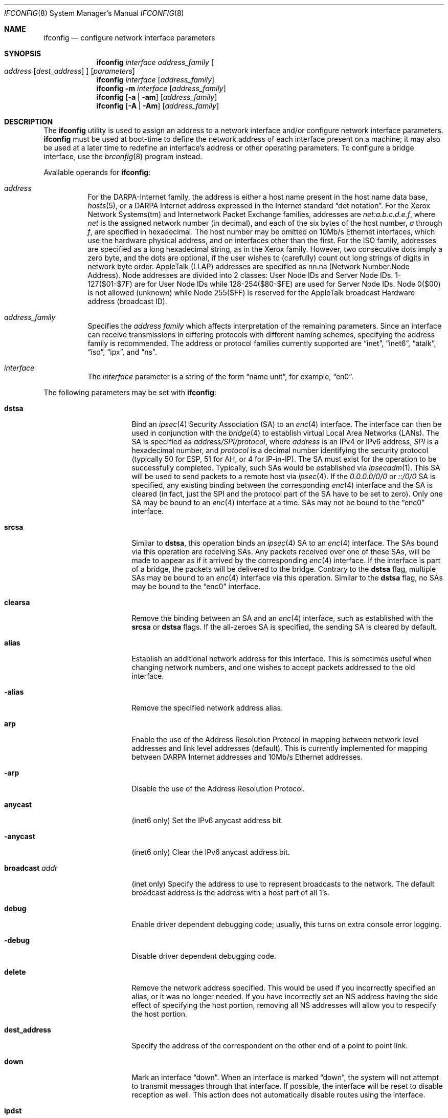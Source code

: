 .\"	$OpenBSD: src/sbin/ifconfig/ifconfig.8,v 1.35 2000/01/15 19:47:01 angelos Exp $
.\"	$NetBSD: ifconfig.8,v 1.11 1996/01/04 21:27:29 pk Exp $
.\"     $FreeBSD: ifconfig.8,v 1.16 1998/02/01 07:03:29 steve Exp $
.\"
.\" Copyright (c) 1983, 1991, 1993
.\"	The Regents of the University of California.  All rights reserved.
.\"
.\" Redistribution and use in source and binary forms, with or without
.\" modification, are permitted provided that the following conditions
.\" are met:
.\" 1. Redistributions of source code must retain the above copyright
.\"    notice, this list of conditions and the following disclaimer.
.\" 2. Redistributions in binary form must reproduce the above copyright
.\"    notice, this list of conditions and the following disclaimer in the
.\"    documentation and/or other materials provided with the distribution.
.\" 3. All advertising materials mentioning features or use of this software
.\"    must display the following acknowledgement:
.\"	This product includes software developed by the University of
.\"	California, Berkeley and its contributors.
.\" 4. Neither the name of the University nor the names of its contributors
.\"    may be used to endorse or promote products derived from this software
.\"    without specific prior written permission.
.\"
.\" THIS SOFTWARE IS PROVIDED BY THE REGENTS AND CONTRIBUTORS ``AS IS'' AND
.\" ANY EXPRESS OR IMPLIED WARRANTIES, INCLUDING, BUT NOT LIMITED TO, THE
.\" IMPLIED WARRANTIES OF MERCHANTABILITY AND FITNESS FOR A PARTICULAR PURPOSE
.\" ARE DISCLAIMED.  IN NO EVENT SHALL THE REGENTS OR CONTRIBUTORS BE LIABLE
.\" FOR ANY DIRECT, INDIRECT, INCIDENTAL, SPECIAL, EXEMPLARY, OR CONSEQUENTIAL
.\" DAMAGES (INCLUDING, BUT NOT LIMITED TO, PROCUREMENT OF SUBSTITUTE GOODS
.\" OR SERVICES; LOSS OF USE, DATA, OR PROFITS; OR BUSINESS INTERRUPTION)
.\" HOWEVER CAUSED AND ON ANY THEORY OF LIABILITY, WHETHER IN CONTRACT, STRICT
.\" LIABILITY, OR TORT (INCLUDING NEGLIGENCE OR OTHERWISE) ARISING IN ANY WAY
.\" OUT OF THE USE OF THIS SOFTWARE, EVEN IF ADVISED OF THE POSSIBILITY OF
.\" SUCH DAMAGE.
.\"
.\"     @(#)ifconfig.8	8.4 (Berkeley) 6/1/94
.\"
.Dd September 3, 1998
.Dt IFCONFIG 8
.Os
.Sh NAME
.Nm ifconfig
.Nd configure network interface parameters
.Sh SYNOPSIS
.Nm ifconfig
.Ar interface address_family
.Oo
.Ar address
.Op Ar dest_address
.Oc
.Op Ar parameters
.Nm ifconfig
.Ar interface
.Op Ar address_family
.Nm ifconfig
.Fl m
.Ar interface
.Op Ar address_family
.Nm ifconfig
.Op Fl a | am
.Op Ar address_family
.Nm ifconfig
.Op Fl A | Am
.Op Ar address_family
.Sh DESCRIPTION
The
.Nm
utility is used to assign an address
to a network interface and/or configure
network interface parameters.
.Nm
must be used at boot-time to define the network address
of each interface present on a machine; it may also be used at
a later time to redefine an interface's address
or other operating parameters.  To configure a bridge interface,
use the
.Xr brconfig 8
program instead.
.Pp
Available operands for
.Nm ifconfig :
.Bl -tag -width Ds
.It Ar address
For the
.Tn DARPA-Internet
family,
the address is either a host name present in the host name data
base,
.Xr hosts 5 ,
or a
.Tn DARPA
Internet address expressed in the Internet standard
.Dq dot notation .
For the Xerox Network Systems(tm) and Internetwork Packet Exchange families,
addresses are
.Ar net:a.b.c.d.e.f ,
where
.Ar net
is the assigned network number (in decimal),
and each of the six bytes of the host number,
.Ar a
through
.Ar f ,
are specified in hexadecimal.
The host number may be omitted on 10Mb/s Ethernet interfaces,
which use the hardware physical address,
and on interfaces other than the first.
For the
.Tn ISO
family, addresses are specified as a long hexadecimal string,
as in the Xerox family.  However, two consecutive dots imply a zero
byte, and the dots are optional, if the user wishes to (carefully)
count out long strings of digits in network byte order.
.Tn AppleTalk
(LLAP) addresses are specified as nn.na (Network Number.Node Address).
Node addresses are divided into 2 classes: User Node IDs and Server
Node IDs. 1-127($01-$7F) are for User Node IDs while 128-254($80-$FE)
are used for Server Node IDs. Node 0($00) is not allowed (unknown)
while Node 255($FF) is reserved for the AppleTalk broadcast Hardware
address (broadcast ID).
.It Ar address_family
Specifies the
.Ar address family
which affects interpretation of the remaining parameters.
Since an interface can receive transmissions in differing protocols
with different naming schemes, specifying the address family is recommended.
The address or protocol families currently
supported are
.Dq inet ,
.Dq inet6 ,
.Dq atalk ,
.Dq iso ,
.Dq ipx ,
and
.Dq ns .
.It Ar interface
The
.Ar interface
parameter is a string of the form
.Dq name unit ,
for example,
.Dq en0 .
.El
.Pp
The following parameters may be set with
.Nm ifconfig :
.Bl -tag -width dest_addressxx
.It Cm dstsa
Bind an
.Xr ipsec 4
Security Association (SA) to an
.Xr enc 4
interface. The interface can then be used in conjunction with the
.Xr bridge 4
to establish virtual Local Area Networks (LANs). The SA is specified
as
.Ar address/SPI/protocol ,
where
.Ar address
is an IPv4 or IPv6 address,
.Ar SPI 
is a hexadecimal number, and
.Ar protocol
is a decimal number identifying the security protocol (typically 50
for ESP, 51 for AH, or 4 for IP-in-IP). The SA must exist for the
operation to be successfully completed. Typically, such SAs would be
established via
.Xr ipsecadm 1 .
This SA will be used to send packets to a remote host via
.Xr ipsec 4 .
If the
.Ar 0.0.0.0/0/0
or
.Ar ::/0/0
SA is specified, any existing binding between the corresponding
.Xr enc 4
interface and the SA is cleared (in fact, just the SPI and the protocol
part of the SA have to be set to zero). Only one SA may be bound to an
.Xr enc 4
interface at a time. SAs may not be bound to the
.Dq enc0
interface.
.It Cm srcsa
Similar to
.Cm dstsa ,
this operation binds an
.Xr ipsec 4
SA to an
.Xr enc 4
interface. The SAs bound via this operation are receiving SAs. Any
packets received over one of these SAs, will be made to appear as if
it arrived by the corresponding
.Xr enc 4
interface. If the interface is part of a bridge, the packets will be
delivered to the bridge. Contrary to the
.Cm dstsa
flag, multiple SAs may be bound to an
.Xr enc 4
interface via this operation. Similar to the
.Cm dstsa
flag, no SAs may be bound to the
.Dq enc0
interface.
.It Cm clearsa
Remove the binding between an SA and an
.Xr enc 4
interface, such as established with the
.Cm srcsa
or
.Cm dstsa
flags. If the all-zeroes SA is specified, the sending SA is cleared
by default.
.It Cm alias
Establish an additional network address for this interface.
This is sometimes useful when changing network numbers, and
one wishes to accept packets addressed to the old interface.
.It Fl alias
Remove the specified network address alias.
.It Cm arp
Enable the use of the Address Resolution Protocol in mapping
between network level addresses and link level addresses (default).
This is currently implemented for mapping between
.Tn DARPA
Internet
addresses and 10Mb/s Ethernet addresses.
.It Fl arp
Disable the use of the Address Resolution Protocol.
.It Cm anycast
(inet6 only)
Set the IPv6 anycast address bit.
.It Fl anycast
(inet6 only)
Clear the IPv6 anycast address bit.
.It Cm broadcast Ar addr
(inet only)
Specify the address to use to represent broadcasts to the
network.
The default broadcast address is the address with a host part of all 1's.
.It Cm debug
Enable driver dependent debugging code; usually, this turns on
extra console error logging.
.It Fl debug
Disable driver dependent debugging code.
.It Cm delete
Remove the network address specified.
This would be used if you incorrectly specified an alias, or it
was no longer needed.
If you have incorrectly set an NS address having the side effect
of specifying the host portion, removing all NS addresses will
allow you to respecify the host portion.
.It Cm dest_address
Specify the address of the correspondent on the other end
of a point to point link.
.It Cm down
Mark an interface
.Dq down .
When an interface is marked
.Dq down ,
the system will not attempt to
transmit messages through that interface.
If possible, the interface will be reset to disable reception as well.
This action does not automatically disable routes using the interface.
.It Cm ipdst
This is used to specify an Internet host who is willing to receive
ip packets encapsulating NS packets bound for a remote network.
An apparent point to point link is constructed, and
the address specified will be taken as the NS address and network
of the destination.
IP encapsulation of
.Tn CLNP
packets is done differently.
.It Cm media Ar type
Set the media type of the interface to
.Ar type .
Some interfaces support the mutually exclusive use of one of several
different physical media connectors.  For example, a 10Mb/s Ethernet
interface might support the use of either
.Tn AUI
or twisted pair connectors.  Setting the media type to
.Dq 10base5
or
.Dq AUI
would change the currently active connector to the AUI port.
Setting it to
.Dq 10baseT
or
.Dq UTP
would activate twisted pair.  Refer to the interfaces' driver
specific man page for a complete list of the available types.
.It Cm mediaopt Ar opts
Set the specified media options on the interface.
.Ar opts
is a comma delimited list of options to apply to the interface.
Refer to the interfaces' driver specific man page for a complete
list of available options.
.It Fl mediaopt Ar opts
Disable the specified media options on the interface.
.It Cm instance Ar minst
Set the media instance to
.Ar minst .
This is useful for devices which have multiple physical layer interfaces
(PHYs).  Setting the instance on such devices may not be strictly required
by the network interface driver as the driver may take care of this
automatically; see the driver's manual page for more information.
.It Cm metric Ar n
Set the routing metric of the interface to
.Ar n ,
default 0.
The routing metric is used by the routing protocol
.Pq Xr routed 8 .
Higher metrics have the effect of making a route
less favorable; metrics are counted as addition hops
to the destination network or host.
.It Cm netmask Ar mask
(inet, inet6 and iso)
Specify how much of the address to reserve for subdividing
networks into sub-networks.
The mask includes the network part of the local address
and the subnet part, which is taken from the host field of the address.
The mask can be specified as a single hexadecimal number
with a leading 0x, with a dot-notation Internet address,
or with a pseudo-network name listed in the network table
.Xr networks 5 .
The mask contains 1's for the bit positions in the 32-bit address
which are to be used for the network and subnet parts,
and 0's for the host part.
The mask should contain at least the standard network portion,
and the subnet field should be contiguous with the network
portion.
.\" see
.\" Xr eon 5 .
.It Cm nsellength Ar n
.Pf ( Tn ISO
only)
This specifies a trailing number of bytes for a received
.Tn NSAP
used for local identification, the remaining leading part of which is
taken to be the
.Tn NET
(Network Entity Title).
The default value is 1, which is conformant to US
.Tn GOSIP .
When an ISO address is set in an ifconfig command,
it is really the
.Tn NSAP
which is being specified.
For example, in
.Tn US GOSIP ,
20 hex digits should be
specified in the
.Tn ISO NSAP
to be assigned to the interface.
There is some evidence that a number different from 1 may be useful
for
.Tn AFI
37 type addresses.
.It Cm range
Under AppleTalk, set the interface to respond to a
.Em netrange
of the form startnet-endnet. AppleTalk uses this scheme instead of
netmasks though OpenBSD implements it internally as a set of netmasks.
.It Cm phase
The argument following this specifies the version (phase) of the
AppleTalk network attached to the interface. Values of 1 or 2 are permitted.
.It Cm pltime Ar n
(inet6 only)
Set preferred lifetime for the address.
.It Cm prefixlen Ar n
(inet6 only)
Effect is similar to
.Cm netmask ,
but you can specify by prefix length by digits.
.It Cm tentative
(inet6 only)
Set the IPv6 tentative address bit.
.It Fl tentative
(inet6 only)
Clear the IPv6 tentative address bit.
.It Cm trailers
Request the use of a
.Dq trailer
link level encapsulation when
sending (default).
If a network interface supports
.Cm trailers ,
the system will, when possible, encapsulate outgoing
messages in a manner which minimizes the number of
memory to memory copy operations performed by the receiver.
On networks that support the Address Resolution Protocol (see
.Xr arp 4 ;
currently, only 10 Mb/s Ethernet),
this flag indicates that the system should request that other
systems use trailers when sending to this host.
Similarly, trailer encapsulations will be sent to other
hosts that have made such requests.
Currently used by Internet protocols only.
.It Fl trailers
Disable the use of a
.Dq trailer
link level encapsulation.
.It Cm link[0-2]
Enable special processing of the link level of the interface.
These three options are interface specific in actual effect; however,
they are in general used to select special modes of operation. An example
of this is to enable SLIP compression, or to select the connector type
for some Ethernet cards.  Refer to the man page for the specific driver
for more information.
.It Fl link[0-2]
Disable special processing at the link level with the specified interface.
.It Cm up
Mark an interface
.Dq up .
This may be used to enable an interface after an
.Dq ifconfig down .
It happens automatically when setting the first address on an interface.
If the interface was reset when previously marked down,
the hardware will be re-initialized.
.It Cm vltime Ar n
(inet6 only)
Set valid lifetime for the address.
.El
.Pp
.Pp
.Nm
displays the current configuration for a network interface
when no optional parameters are supplied.
If a protocol family is specified,
ifconfig will report only the details specific to that protocol family.
.Pp
Using
.Fl a
causes
.Nm
to print information on all interfaces.
The protocol family may be specified as well.  Additionally, if
.Fl am ,
is used, interface media information is printed.
.Pp
If
.Fl A
is used, it causes full interface alias information for each interface to
be displayed. If
.Fl Am
is used, interface media information is printed for all interfaces
as well.
.Pp
If
.Fl m
followed by an interface name is specified, then the media information
for that interface will be printed.
.Pp
Only the super-user may modify the configuration of a network interface.
.Sh EXAMPLES
.Bl -tag -width ifconfig
.It Cm ifconfig fxp0 inet 192.168.1.10 netmask 255.255.255.0
Assign the inet(4) address of 192.168.1.10 with a network mask of
255.255.255.0 to interface fxp0.
.Pp
.It Cm ifconfig fxp0 ipx 12625920
Assign the ipx(3) address of 12625920 specified in decimal to interface fxp0.
.Pp
.It Cm ifconfig fxp0 atalk 39108.128 range 39107-39109 phase 2
Assign the AppleTalk network 39108 and server node 128 with a network
range of 39107-39109 to interface fxp0 on a phase 2 AppleTalk network.
.Pp
.It Cm ifconfig xl0 media 10baseT
Configure the xl0 interface to use 10baseT.
.Pp
.It Cm ifconfig xl0 media 100baseTX mediaopt full-duplex
Configure the xl0 interface to use 100baseTX, full duplex.
.El
.Sh DIAGNOSTICS
Messages indicating the specified interface does not exist, the
requested address is unknown, or the user is not privileged and
tried to alter an interface's configuration.
.Sh SEE ALSO
.Xr netstat 1 ,
.Xr ifmedia 4 ,
.Xr netintro 4 ,
.Xr brconfig 8 ,
.Xr gifconfig 8 ,
.Xr rc 8 ,
.Xr routed 8
.Sh HISTORY
The
.Nm
command appeared in
.Bx 4.2 .
